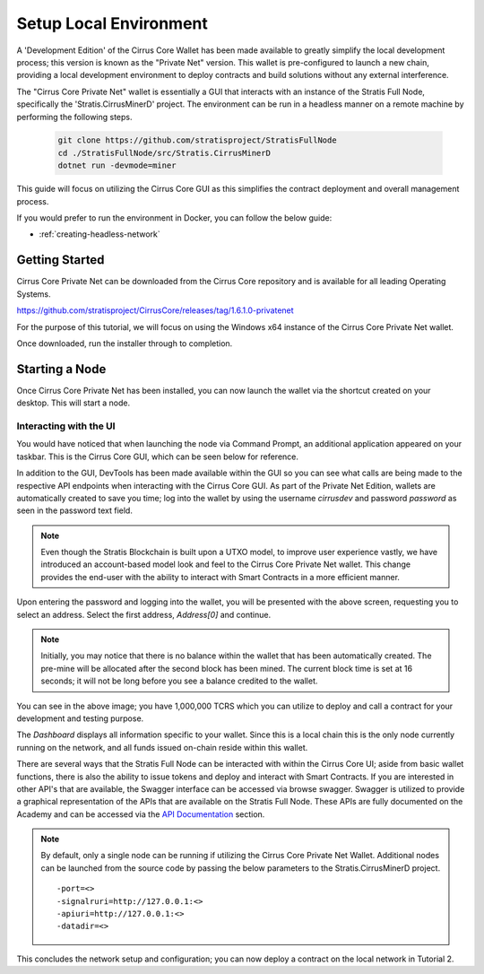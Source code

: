 .. _gui-tutorials:

***********************
Setup Local Environment
***********************

A 'Development Edition' of the Cirrus Core Wallet has been made
available to greatly simplify the local development process; this
version is known as the "Private Net" version. This wallet is
pre-configured to launch a new chain, providing a local development
environment to deploy contracts and build solutions without any external
interference.

The "Cirrus Core Private Net" wallet is essentially a GUI that interacts
with an instance of the Stratis Full Node, specifically the
'Stratis.CirrusMinerD' project. The environment can be run in a headless
manner on a remote machine by performing the following steps.

 .. code-block:: bash

    git clone https://github.com/stratisproject/StratisFullNode
    cd ./StratisFullNode/src/Stratis.CirrusMinerD
    dotnet run -devmode=miner


This guide will focus on utilizing the Cirrus Core GUI as this
simplifies the contract deployment and overall management process.

If you would prefer to run the environment in Docker, you can follow the below guide:

* :ref:`creating-headless-network`

Getting Started
===============

Cirrus Core Private Net can be downloaded from the Cirrus Core
repository and is available for all leading Operating Systems.

https://github.com/stratisproject/CirrusCore/releases/tag/1.6.1.0-privatenet

For the purpose of this tutorial, we will focus on using the Windows x64
instance of the Cirrus Core Private Net wallet.

Once downloaded, run the installer through to completion.

Starting a Node
===============

Once Cirrus Core Private Net has been installed, you can now launch the
wallet via the shortcut created on your desktop. This will start a node.

Interacting with the UI
-----------------------

You would have noticed that when launching the node via Command Prompt,
an additional application appeared on your taskbar. This is the Cirrus
Core GUI, which can be seen below for reference.

.. image:: media/image1.png
   :width: 6.26806in
   :height: 3.34028in

In addition to the GUI, DevTools has been made available within the GUI
so you can see what calls are being made to the respective API endpoints
when interacting with the Cirrus Core GUI. As part of the Private Net Edition, wallets are automatically created to
save you time; log into the wallet by using the username `cirrusdev`
and password `password` as seen in the password text field.

.. image:: media/image2.png
   :width: 6.26806in
   :height: 3.34028in

.. note:: Even though the Stratis Blockchain is built upon a UTXO model,
 to improve user experience vastly, we have introduced an account-based
 model look and feel to the Cirrus Core Private Net wallet. This change
 provides the end-user with the ability to interact with Smart Contracts
 in a more efficient manner. 

Upon entering the password and logging into the wallet, you will be
presented with the above screen, requesting you to select an address.
Select the first address, `Address[0]` and continue. 

.. note:: Initially, you may notice that there is no balance within the wallet that has been
 automatically created. The pre-mine will be allocated after the second
 block has been mined. The current block time is set at 16 seconds; it
 will not be long before you see a balance credited to the wallet.

You can see in the above image; you have 1,000,000 TCRS which you can
utilize to deploy and call a contract for your development and testing
purpose. 

.. image:: media/image2.png
   :width: 6.26806in
   :height: 3.34028in

The `Dashboard` displays all information specific to your wallet. Since
this is a local chain this is the only node currently running on the
network, and all funds issued on-chain reside within this wallet.

There are several ways that the Stratis Full Node can be interacted with
within the Cirrus Core UI; aside from basic wallet functions, there is
also the ability to issue tokens and deploy and interact with Smart Contracts. If you are
interested in other API's that are available, the Swagger interface can
be accessed via browse swagger. Swagger is utilized to provide a
graphical representation of the APIs that are available on the Stratis
Full Node. These APIs are fully documented on the Academy and can be
accessed via the `API Documentation <file:///D:/Code/build/html/Developer%20Resources/API%20Reference/api.html>`_ section.

.. image:: media/image3.png
   :width: 6.26806in
   :height: 3.14514in

.. note:: By default, only a single node can be running if utilizing the Cirrus Core Private Net Wallet. Additional nodes can be launched from the source code by passing the below parameters to the Stratis.CirrusMinerD project.

 ::

 -port=<>
 -signalruri=http://127.0.0.1:<>
 -apiuri=http://127.0.0.1:<>
 -datadir=<>


This concludes the network setup and configuration; you can now deploy a
contract on the local network in Tutorial 2.